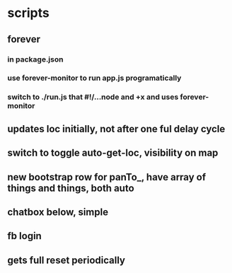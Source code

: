* scripts
** forever
*** in package.json
*** use forever-monitor to run app.js programatically
*** switch to ./run.js that #!/...node and +x and uses forever-monitor
** updates loc initially, not after one ful delay cycle
** switch to toggle auto-get-loc, visibility on map
** new bootstrap row for panTo_, have array of things and things, both auto
** chatbox below, simple
** fb login
** gets full reset periodically
